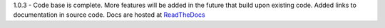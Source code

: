 1.0.3 - Code base is complete. More features will be added in the future that build upon existing code.
Added links to documentation in source code. Docs are hosted at `ReadTheDocs <http://pymiescatt.readthedocs.io/>`_

